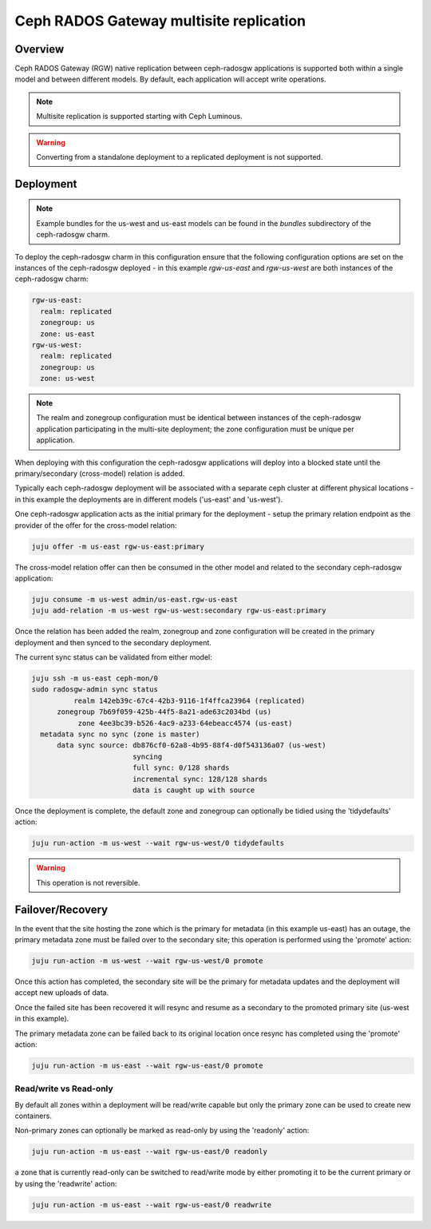 ========================================
Ceph RADOS Gateway multisite replication
========================================

Overview
++++++++

Ceph RADOS Gateway (RGW) native replication between ceph-radosgw applications
is supported both within a single model and between different models. By
default, each application will accept write operations.

.. note::

   Multisite replication is supported starting with Ceph Luminous.

.. warning::

   Converting from a standalone deployment to a replicated deployment is not
   supported.

Deployment
++++++++++

.. note::

    Example bundles for the us-west and us-east models can be found
    in the `bundles` subdirectory of the ceph-radosgw charm.

To deploy the ceph-radosgw charm in this configuration ensure that the
following configuration options are set on the instances of the ceph-radosgw
deployed - in this example `rgw-us-east` and `rgw-us-west` are both instances
of the ceph-radosgw charm:

.. code::

    rgw-us-east:
      realm: replicated
      zonegroup: us
      zone: us-east
    rgw-us-west:
      realm: replicated
      zonegroup: us
      zone: us-west

.. note::

    The realm and zonegroup configuration must be identical between instances
    of the ceph-radosgw application participating in the multi-site
    deployment; the zone configuration must be unique per application.

When deploying with this configuration the ceph-radosgw applications will
deploy into a blocked state until the primary/secondary (cross-model) relation
is added.

Typically each ceph-radosgw deployment will be associated with a separate
ceph cluster at different physical locations - in this example the deployments
are in different models ('us-east' and 'us-west').

One ceph-radosgw application acts as the initial primary for the deployment -
setup the primary relation endpoint as the provider of the offer for the
cross-model relation:

.. code::

    juju offer -m us-east rgw-us-east:primary

The cross-model relation offer can then be consumed in the other model and
related to the secondary ceph-radosgw application:

.. code::

    juju consume -m us-west admin/us-east.rgw-us-east
    juju add-relation -m us-west rgw-us-west:secondary rgw-us-east:primary

Once the relation has been added the realm, zonegroup and zone configuration
will be created in the primary deployment and then synced to the secondary
deployment.

The current sync status can be validated from either model:

.. code::

    juju ssh -m us-east ceph-mon/0
    sudo radosgw-admin sync status
              realm 142eb39c-67c4-42b3-9116-1f4ffca23964 (replicated)
          zonegroup 7b69f059-425b-44f5-8a21-ade63c2034bd (us)
               zone 4ee3bc39-b526-4ac9-a233-64ebeacc4574 (us-east)
      metadata sync no sync (zone is master)
          data sync source: db876cf0-62a8-4b95-88f4-d0f543136a07 (us-west)
                            syncing
                            full sync: 0/128 shards
                            incremental sync: 128/128 shards
                            data is caught up with source

Once the deployment is complete, the default zone and zonegroup can
optionally be tidied using the 'tidydefaults' action:

.. code::

    juju run-action -m us-west --wait rgw-us-west/0 tidydefaults

.. warning::

    This operation is not reversible.

Failover/Recovery
+++++++++++++++++

In the event that the site hosting the zone which is the primary for metadata
(in this example us-east) has an outage, the primary metadata zone must be
failed over to the secondary site; this operation is performed using the 'promote'
action:

.. code::

    juju run-action -m us-west --wait rgw-us-west/0 promote

Once this action has completed, the secondary site will be the primary for metadata
updates and the deployment will accept new uploads of data.

Once the failed site has been recovered it will resync and resume as a secondary
to the promoted primary site (us-west in this example).

The primary metadata zone can be failed back to its original location once resync
has completed using the 'promote' action:

.. code::

    juju run-action -m us-east --wait rgw-us-east/0 promote

Read/write vs Read-only
-----------------------

By default all zones within a deployment will be read/write capable but only
the primary zone can be used to create new containers.

Non-primary zones can optionally be marked as read-only by using the 'readonly'
action:

.. code::

    juju run-action -m us-east --wait rgw-us-east/0 readonly

a zone that is currently read-only can be switched to read/write mode by either
promoting it to be the current primary or by using the 'readwrite' action:

.. code::

    juju run-action -m us-east --wait rgw-us-east/0 readwrite

